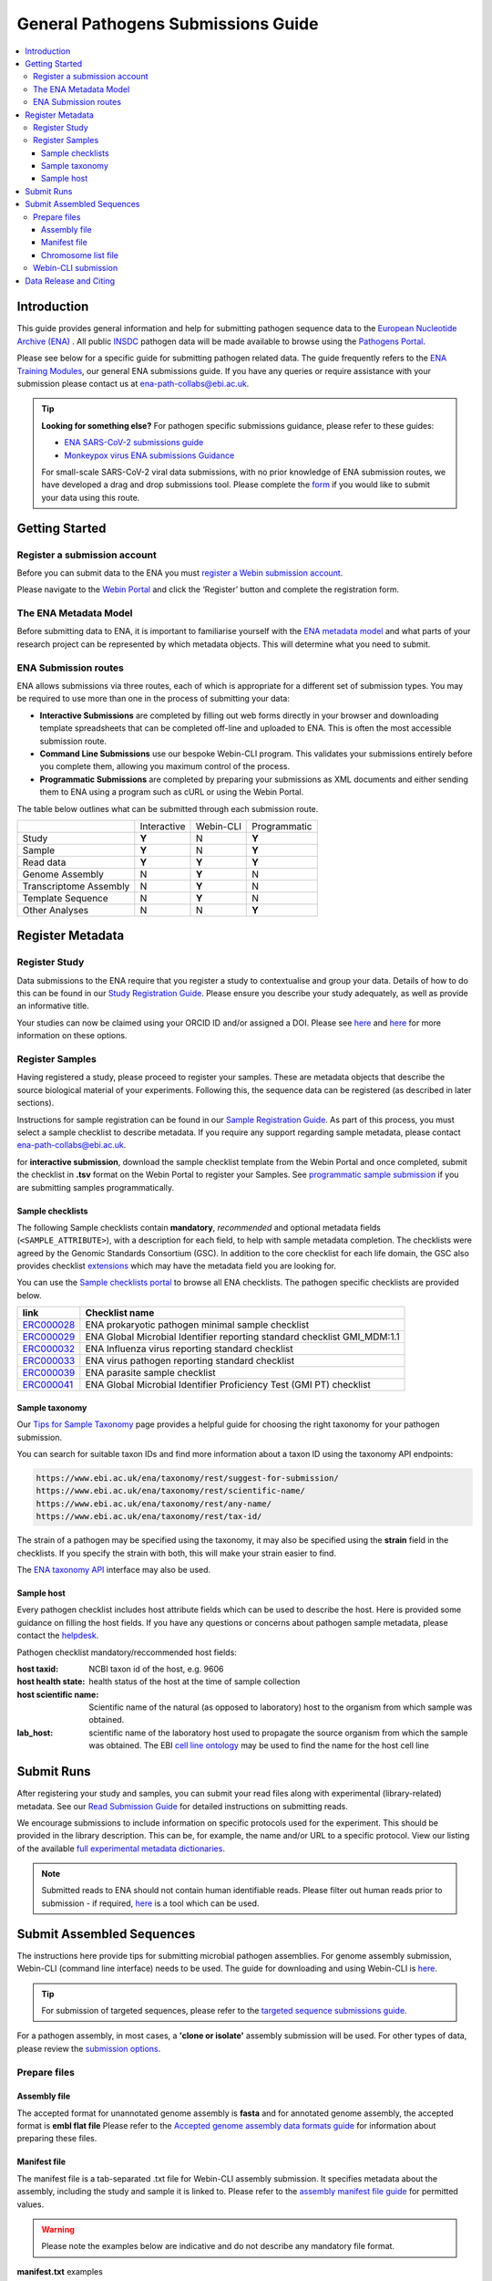 General Pathogens Submissions Guide
==================================

.. image:: images/pathogens_logo_1.png
 :width: 400
 :align: center



.. contents::
   :local:
   :depth: 4

Introduction
~~~~~~~~~~~~


This guide provides general information and help for submitting pathogen sequence data to the `European Nucleotide Archive (ENA) <https://www.ebi.ac.uk/ena/browser/home>`_
. All public `INSDC <https://www.insdc.org/>`_ pathogen data will be made available to browse using the `Pathogens Portal <https://www.ebi.ac.uk/ena/pathogens/v2/>`_.

Please see below for a specific guide for submitting pathogen related data. The guide frequently refers to the
`ENA Training Modules <https://ena-docs.readthedocs.io/en/latest/index.html>`_,
our general ENA submissions guide. If you have any queries or require assistance with your submission please contact
us at ena-path-collabs@ebi.ac.uk.

.. tip::

  **Looking for something else?**
  For pathogen specific submissions guidance, please refer to these guides:

  - `ENA SARS-CoV-2 submissions guide <https://ena-covid19-docs.readthedocs.io/en/latest/index.html>`_
  - `Monkeypox virus ENA submissions Guidance <https://docs.google.com/viewer?url=https://github.com/enasequence/ena-content-dataflow/raw/master/docs/Monkeypox%20virus%20ENA%20Submission%20Guidance.pdf>`_

  For small-scale SARS-CoV-2 viral data submissions, with no prior knowledge of ENA submission routes, we have developed a
  drag and drop submissions tool. Please complete the `form <https://www.covid19dataportal.org/submit-data/viral-sequence-form>`_
  if you would like to submit your data using this route.


Getting Started
~~~~~~~~~~~~~~~
Register a submission account
`````````````````````````````
Before you can submit data to the ENA you must `register a Webin submission account <https://ena-docs.readthedocs.io/en/latest/submit/general-guide/registration.html>`_.

Please navigate to the `Webin Portal <https://www.ebi.ac.uk/ena/submit/webin/login>`_ and click the ‘Register’
button and complete the registration form.


The ENA Metadata Model
``````````````````````
Before submitting data to ENA, it is important to familiarise yourself with the `ENA metadata model <https://ena-docs.readthedocs.io/en/latest/submit/general-guide/metadata.html#the-ena-metadata-model>`_
and what parts of your research project can be represented by which metadata objects. This will determine what you need to submit.


.. raw:: html


    <embed>
        <blockquote class="twitter-tweet"><p lang="en" dir="ltr">1/8<br><br>The ENA would like to introduce you to our very first TWEETORIAL! For this <a href="https://twitter.com/hashtag/tweetorial?src=hash&amp;ref_src=twsrc%5Etfw">#tweetorial</a>, we will be explaining the ENA Metadata Model. When submitting data to the ENA, you need to register additional metadata so your submission is in accordance with FAIR data principles. <a href="https://t.co/m45ENIrlIM">pic.twitter.com/m45ENIrlIM</a></p>&mdash; European Nucleotide Archive (ENA) (@ENASequence) <a href="https://twitter.com/ENASequence/status/1514229572425994245?ref_src=twsrc%5Etfw">April 13, 2022</a></blockquote> <script async src="https://platform.twitter.com/widgets.js" charset="utf-8"></script>
    </embed>



ENA Submission routes
`````````````````````
ENA allows submissions via three routes, each of which is appropriate for a
different set of submission types. You may be required to use more than one in
the process of submitting your data:

- **Interactive Submissions** are completed by filling out web forms directly
  in your browser and downloading template spreadsheets that can be completed
  off-line and uploaded to ENA. This is often the most accessible submission route.
- **Command Line Submissions** use our bespoke Webin-CLI program. This
  validates your submissions entirely before you complete them, allowing you
  maximum control of the process.
- **Programmatic Submissions** are completed by preparing your submissions as
  XML documents and either sending them to ENA using a program such as cURL or using
  the Webin Portal.

The table below outlines what can be submitted through each submission route.

+------------------------+-------------+-----------+--------------+
|                        | Interactive | Webin-CLI | Programmatic |
+------------------------+-------------+-----------+--------------+
| Study                  |    **Y**    |     N     |     **Y**    |
+------------------------+-------------+-----------+--------------+
| Sample                 |    **Y**    |     N     |     **Y**    |
+------------------------+-------------+-----------+--------------+
| Read data              |    **Y**    |   **Y**   |     **Y**    |
+------------------------+-------------+-----------+--------------+
| Genome Assembly        |      N      |   **Y**   |       N      |
+------------------------+-------------+-----------+--------------+
| Transcriptome Assembly |      N      |   **Y**   |       N      |
+------------------------+-------------+-----------+--------------+
| Template Sequence      |      N      |   **Y**   |       N      |
+------------------------+-------------+-----------+--------------+
| Other Analyses         |      N      |     N     |     **Y**    |
+------------------------+-------------+-----------+--------------+

Register Metadata
~~~~~~~~~~~~~~~~~

Register Study
``````````````

Data submissions to the ENA require that you register a study to contextualise and group your data. Details of how to do
this can be found in our `Study Registration Guide <https://ena-docs.readthedocs.io/en/latest/submit/study.html>`_.
Please ensure you describe your study adequately, as well as provide an informative title.

Your  studies can now be claimed using your ORCID ID and/or assigned a DOI. Please see `here <https://ena-browser-docs.readthedocs.io/en/latest/about/citing-ena.html#orcid-data-claiming>`_
and `here <https://ena-browser-docs.readthedocs.io/en/latest/help_and_guides/sars-cov-2-submissions.html#doi-issuing>`_ for more information on these options.

Register Samples
````````````````

Having registered a study, please proceed to register your samples. These are metadata objects that describe the source
biological material of your experiments. Following this, the sequence data can be registered (as described in later sections).

Instructions for sample registration can be found in our `Sample Registration Guide <https://ena-docs.readthedocs.io/en/latest/submit/samples.html>`_.
As part of this process, you must select a sample checklist to describe metadata.
If you require any support regarding sample metadata, please contact ena-path-collabs@ebi.ac.uk.

for **interactive submission**, download the sample checklist template from the Webin Portal and once completed, submit
the checklist in **.tsv** format on the Webin Portal to register your Samples. See `programmatic sample submission <https://ena-docs.readthedocs.io/en/latest/submit/samples/programmatic.html#register-samples-programmatically>`_
if you are submitting samples programmatically.

Sample checklists
'''''''''''''''''
The following Sample checklists contain  **mandatory**, *recommended* and optional metadata fields (``<SAMPLE_ATTRIBUTE>``),
with a description for each field, to help with sample metadata completion.
The checklists were agreed by the Genomic Standards Consortium (GSC). In addition to the core checklist for each life domain,
the GSC also provides checklist `extensions <https://www.gensc.org/pages/standards/extensions.html>`_ which may have the
metadata field you are looking for.

You can use the `Sample checklists portal <https://www.ebi.ac.uk/ena/browser/checklists>`_ to browse all ENA checklists.
The pathogen specific checklists are provided below.

+-----------------------------------------------------------------+---------------------------------------------------------------------------+
| **link**                                                        | **Checklist name**                                                        |
+-----------------------------------------------------------------+---------------------------------------------------------------------------+
| `ERC000028 <https://www.ebi.ac.uk/ena/browser/view/ERC000028>`_ | ENA prokaryotic pathogen minimal sample checklist                         |
+-----------------------------------------------------------------+---------------------------------------------------------------------------+
| `ERC000029 <https://www.ebi.ac.uk/ena/browser/view/ERC000029>`_ | ENA Global Microbial Identifier reporting standard checklist GMI_MDM:1.1  |
+-----------------------------------------------------------------+---------------------------------------------------------------------------+
| `ERC000032 <https://www.ebi.ac.uk/ena/browser/view/ERC000032>`_ | ENA Influenza virus reporting standard checklist                          |
+-----------------------------------------------------------------+---------------------------------------------------------------------------+
| `ERC000033 <https://www.ebi.ac.uk/ena/browser/view/ERC000033>`_ | ENA virus pathogen reporting standard checklist                           |
+-----------------------------------------------------------------+---------------------------------------------------------------------------+
| `ERC000039 <https://www.ebi.ac.uk/ena/browser/view/ERC000039>`_ | ENA parasite sample checklist                                             |
+-----------------------------------------------------------------+---------------------------------------------------------------------------+
| `ERC000041 <https://www.ebi.ac.uk/ena/browser/view/ERC000041>`_ | ENA Global Microbial Identifier Proficiency Test (GMI PT) checklist       |
+-----------------------------------------------------------------+---------------------------------------------------------------------------+

Sample taxonomy
'''''''''''''''

Our `Tips for Sample Taxonomy <https://ena-docs.readthedocs.io/en/latest/faq/taxonomy.html>`_ page provides a helpful guide for choosing
the right taxonomy for your pathogen submission.

You can search for suitable taxon IDs and find more information about a taxon ID using the taxonomy API endpoints:

.. code:: none

   https://www.ebi.ac.uk/ena/taxonomy/rest/suggest-for-submission/
   https://www.ebi.ac.uk/ena/taxonomy/rest/scientific-name/
   https://www.ebi.ac.uk/ena/taxonomy/rest/any-name/
   https://www.ebi.ac.uk/ena/taxonomy/rest/tax-id/

The strain of a pathogen may be specified using the taxonomy, it may also be specified using the **strain** field
in the checklists. If you specify the strain with both, this will make your strain easier to find.

The `ENA taxonomy API <https://www.ebi.ac.uk/ena/taxonomy/rest/>`_ interface may also be used.


Sample host
'''''''''''

Every pathogen checklist includes host attribute fields which can be used to describe the host. Here is provided some guidance on filling the host fields.
If you have any questions or concerns about pathogen sample metadata, please
contact the `helpdesk <https://www.ebi.ac.uk/ena/browser/support>`_.

Pathogen checklist mandatory/reccommended host fields:

:host taxid: NCBI taxon id of the host, e.g. 9606
:host health state: health status of the host at the time of sample collection
:host scientific name: Scientific name of the natural (as opposed to laboratory) host to the organism from which sample was obtained.
:lab_host: scientific name of the laboratory host used to propagate the source organism from which the sample was obtained. The EBI `cell line ontology <https://www.ebi.ac.uk/ols4/ontologies/clo>`_ may be used to find the name for the host cell line



Submit Runs
~~~~~~~~~~~

After registering your study and samples, you can submit your read files along with experimental (library-related) metadata.
See our `Read Submission Guide <https://ena-docs.readthedocs.io/en/latest/submit/reads.html>`_ for detailed instructions on submitting reads.

We encourage submissions to include information on specific protocols used for the experiment. This should be provided in
the library description. This can be, for example, the name and/or URL to a specific protocol. View our listing of the available
`full experimental metadata dictionaries <https://ena-docs.readthedocs.io/en/latest/submit/reads/webin-cli.html>`_.

.. note::
   Submitted reads to ENA should not contain human identifiable reads. Please filter out human reads prior to
   submission - if required, `here <https://github.com/alakob/Metagen-FastQC-Docker>`_ is a tool which can be used.


Submit Assembled Sequences
~~~~~~~~~~~~~~~~~~~~~~~~~~


The instructions here provide tips for submitting microbial pathogen assemblies. For genome assembly submission,
Webin-CLI (command line interface) needs to be used. The guide for downloading and using Webin-CLI is `here <https://ena-docs.readthedocs.io/en/latest/submit/general-guide/webin-cli.html#webin-cli-submission>`_.

.. tip::
   For submission of targeted sequences, please refer to the `targeted sequence submissions guide <https://ena-docs.readthedocs.io/en/latest/submit/sequence.html#how-to-submit-targeted-sequences>`_.

For a pathogen assembly, in most cases, a **'clone or isolate'** assembly submission will be used. For other types of
data, please review the `submission options <https://ena-docs.readthedocs.io/en/latest/submit/assembly.html#submission-options>`_.

Prepare files
`````````````

Assembly file
'''''''''''''

The accepted format for unannotated genome assembly is **fasta** and for annotated genome assembly, the accepted format is **embl flat file**
Please refer to the `Accepted genome assembly data formats guide <https://ena-docs.readthedocs.io/en/latest/submit/fileprep/assembly.html#accepted-genome-assembly-data-formats>`_
for information about preparing these files.


Manifest file
'''''''''''''

The manifest file is a tab-separated .txt file for Webin-CLI assembly submission. It specifies metadata about the
assembly, including the study and sample it is linked to.
Please refer to the `assembly manifest file guide <https://ena-docs.readthedocs.io/en/latest/submit/assembly/genome.html#manifest-files>`_
for permitted values.

.. warning::
   Please note the examples below are indicative and do not describe any mandatory file format.

**manifest.txt** examples

.. tabs::

   .. group-tab:: Viruses


      .. code:: none

         STUDY   TODO
         SAMPLE   TODO
         ASSEMBLYNAME   TODO
         ASSEMBLY_TYPE clone or isolate
         COVERAGE   TODO
         PROGRAM   TODO
         PLATFORM   TODO
         MINGAPLENGTH   optional
         MOLECULETYPE   viral cRNA
         DESCRIPTION optional
         RUN_REF optional
         FASTA   genome.fasta.gz

   .. group-tab:: Bacteria


      .. code:: none

         STUDY   TODO
         SAMPLE   TODO
         ASSEMBLYNAME   TODO
         ASSEMBLY_TYPE clone or isolate
         COVERAGE   TODO
         PROGRAM   TODO
         PLATFORM   TODO
         MINGAPLENGTH   optional
         MOLECULETYPE   optional
         DESCRIPTION optional
         RUN_REF optional
         FLATFILE   genome.embl.gz

   .. group-tab:: Eukaryota


      .. code:: none

         STUDY   TODO
         SAMPLE   TODO
         ASSEMBLYNAME   TODO
         ASSEMBLY_TYPE clone or isolate
         COVERAGE   TODO
         PROGRAM   TODO
         PLATFORM   TODO
         MINGAPLENGTH   optional
         MOLECULETYPE   genomic DNA
         DESCRIPTION optional
         RUN_REF optional
         FASTA   genome.fasta.gz
         CHROMOSOME_LIST chromosome_list.txt

Chromosome list file
''''''''''''''''''''

The chromosome list file is an optional file for a complete assembly which describes the 'chromosomes' within
the assembly. Chromosome in the context of ENA submissions means a range of complete replicons, as explained `here <https://ena-docs.readthedocs.io/en/latest/submit/assembly.html#assembly-levels>`_
and is used when describing a completed assembly.

The chromosome list file is a tab separated file up to four columns. Each row describes each replicon unit within the assembly.
Please refer to the `chromosome list file guide <https://ena-docs.readthedocs.io/en/latest/submit/fileprep/assembly.html#chromosome-list-file>`_
for permitted values.

**chromosome_list.txt** examples

.. tabs::

   .. group-tab:: Viruses

      .. code:: none

         chr01   1 Monopartite

      .. code:: none

         chr01   1 Linear-Monopartite viroid

      .. code:: none

         chr01   1 Multipartite
         chr02   2 Multipartite

   .. group-tab:: Bacteria

      By default prokaryotic chromosomes and plasmids will be assumed to reside in the in the cytoplasm, however, the 'plasmid'
      chromosome_location may be specified.
      By default the chromosome topology will be assumed to be linear, so in this example the circular topology was specified.

      .. code:: none

         chr01   1 circular-Chromosome
         chr02   2 circular-Chromosome plasmid
         chr03   3 circular-Chromosome plasmid

   .. group-tab:: Eukaryota

      By default eukaryotic chromosomes will be assumed to reside in the nucleus. By default the chromosome topology
      will be assumed to be linear, but it may also be specified.

      .. code:: none

         chr01   1 Linear-Chromosome
         chr02   2 Linear-Chromosome
         chr03   3 Linear-Chromosome
         chr04   4 Linear-Chromosome
         chrMi   MIT Linear-Chromosome Mitochondrion


Webin-CLI submission
````````````````````

When you have prepared your assembly files and you are ready for submission, you can test the submission using the Webin-CLI ``-validate`` flag.
When you are ready to submit the assembly, you can use the ``-submit`` flag.

**Webin-CLI validate command:**

::

   java -jar webin-cli-6.4.0.jar -userName Webin-XXXX -password XXXX -context genome -manifest manifest.txt -validate


Data Release and Citing
~~~~~~~~~~~~~~~~~~~~~~~

Once the data is submitted, it will take some time to be processed and archived. If your data is set to public, it will
be made public and accessible from the Pathogens Portal.

For information about data release, please find more information at the following pages:

`Data Release Policies <https://ena-docs.readthedocs.io/en/latest/faq/release.html>`_

`Accession numbers <https://ena-docs.readthedocs.io/en/latest/submit/general-guide/accessions.html>`_

`Citing and Orcid data claiming <https://ena-docs.readthedocs.io/en/latest/submit/general-guide/accessions.html#how-to-cite-your-ena-study>`_

